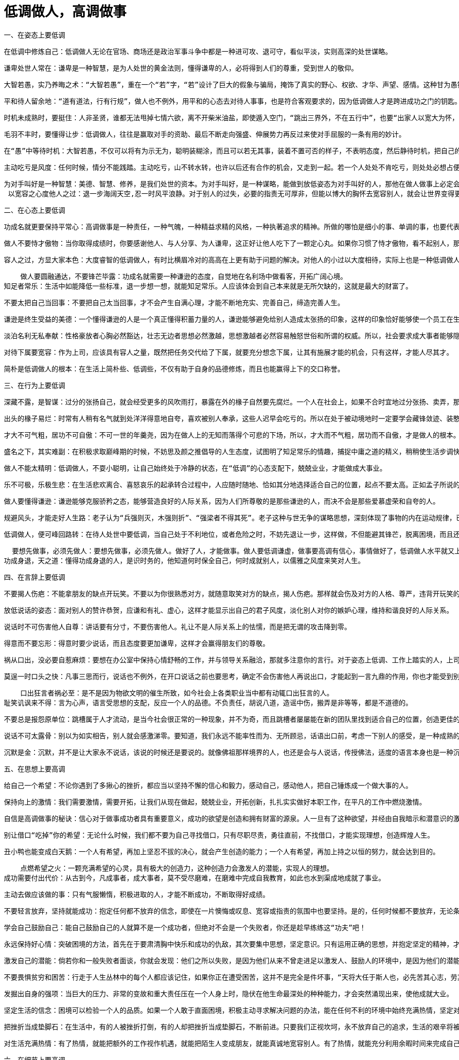 # 低调做人，高调做事

一、在姿态上要低调

    在低调中修炼自己：低调做人无论在官场、商场还是政治军事斗争中都是一种进可攻、退可守，看似平淡，实则高深的处世谋略。

    谦卑处世人常在：谦卑是一种智慧，是为人处世的黄金法则，懂得谦卑的人，必将得到人们的尊重，受到世人的敬仰。

    大智若愚，实乃养晦之术：“大智若愚”，重在一个“若”字，“若”设计了巨大的假象与骗局，掩饰了真实的野心、权欲、才华、声望、感情。这种甘为愚钝、甘当弱者的低调做人术，实际上是精于算计的隐蔽，它鼓励人们不求争先、不露真相，让自己明明白白过一生。

    平和待人留余地：“道有道法，行有行规”，做人也不例外，用平和的心态去对待人事事，也是符合客观要求的，因为低调做人才是跨进成功之门的钥匙。

    时机未成熟时，要挺住：人非圣贤，谁都无法甩掉七情六欲，离不开柴米油盐，即使遁入空门，“跳出三界外，不在五行中”，也要“出家人以宽大为怀，善哉！善哉！”不离口。所以，要成就大业，就得分清轻重缓急，大小远近，该舍的就得忍痛割爱，该忍的就得   从长计议，从而实现理想，成就大事，创建大业。

    毛羽不丰时，要懂得让步：低调做人，往往是赢取对手的资助、最后不断走向强盛、伸展势力再反过来使对手屈服的一条有用的妙计。

    在“愚”中等待时机：大智若愚，不仅可以将有为示无为，聪明装糊涂，而且可以若无其事，装着不置可否的样子，不表明态度，然后静待时机，把自己的过人之处一下子说出来，打对手一个措手不及。但是，大智若愚，关键是心中要有对付对方的策略。常用“糊涂”来迷惑对方耳目，宁可有为而示无为，万不可无为示有为，本来糊涂反装聪明，这样就会弄巧成拙。

    主动吃亏是风度：任何时候，情分不能践踏。主动吃亏，山不转水转，也许以后还有合作的机会，又走到一起。若一个人处处不肯吃亏，则处处必想占便宜，于是，妄想日生，骄心日盛。而一个人一旦有了骄狂的态势，难免会侵害别人的利益，于是便起纷争，在四面楚歌之中，又焉有不败之理？

  为对手叫好是一种智慧：美德、智慧、修养，是我们处世的资本。为对手叫好，是一种谋略，能做到放低姿态为对手叫好的人，那他在做人做事上必定会成功。
   以宽容之心度他人之过：退一步海阔天空,忍一时风平浪静。对于别人的过失，必要的指责无可厚非，但能以博大的胸怀去宽容别人，就会让世界变得更精彩。


二、在心态上要低调

    功成名就更要保持平常心：高调做事是一种责任，一种气魄，一种精益求精的风格，一种执著追求的精神。所做的哪怕是细小的事、单调的事，也要代表自己的最高水平，体现自己的最好风格，并在做事中提高素质与能力。

    做人不要恃才傲物：当你取得成绩时，你要感谢他人、与人分享、为人谦卑，这正好让他人吃下了一颗定心丸。如果你习惯了恃才傲物，看不起别人，那么总有一天你会独吞苦果！请记住：恃才傲物是做人一大忌。

    容人之过，方显大家本色：大度睿智的低调做人，有时比横眉冷对的高高在上更有助于问题的解决。对他人的小过以大度相待，实际上也是一种低调做人的态度，这种态度会使人没齿难忘，终生感激。

    做人要圆融通达，不要锋芒毕露：功成名就需要一种谦逊的态度，自觉地在名利场中做看客，开拓广阔心境。
知足者常乐：生活中如能降低一些标准，退一步想一想，就能知足常乐。人应该体会到自己本来就是无所欠缺的，这就是最大的财富了。

    不要太把自己当回事：不要把自己太当回事，才不会产生自满心理，才能不断地充实、完善自己，缔造完善人生。

    谦逊是终生受益的美德：一个懂得谦逊的人是一个真正懂得积蓄力量的人，谦逊能够避免给别人造成太张扬的印象，这样的印象恰好能够使一个员工在生活、工作中不断积累经验与能力，最后达到成功。

    淡泊名利无私奉献：性格豪放者心胸必然豁达，壮志无边者思想必然激越，思想激越者必然容易触怒世俗和所谓的权威。所以，社会要求成大事者能够隐忍不发，高调做事，低调做人。

    对待下属要宽容：作为上司，应该具有容人之量，既然把任务交代给了下属，就要充分想念下属，让其有施展才能的机会，只有这样，才能人尽其才。

    简朴是低调做人的根本：在生活上简朴些、低调些，不仅有助于自身的品德修炼，而且也能赢得上下的交口称誉。


三、在行为上要低调


    深藏不露，是智谋：过分的张扬自己，就会经受更多的风吹雨打，暴露在外的椽子自然要先腐烂。一个人在社会上，如果不合时宜地过分张扬、卖弄，那么不管多么优秀，都难免会遭到明枪暗箭的打击和攻击。

    出头的椽子易烂：时常有人稍有名气就到处洋洋得意地自夸，喜欢被别人奉承，这些人迟早会吃亏的。所以在处于被动境地时一定要学会藏锋敛迹、装憨卖乖，千万不要把自己变成对方射击的靶子。

    才大不可气粗，居功不可自傲：不可一世的年羹尧，因为在做人上的无知而落得个可悲的下场，所以，才大而不气粗，居功而不自傲，才是做人的根本。

    盛名之下，其实难副：在积极求取巅峰期的时候，不妨思及颜之推倡导的人生态度，试图明了知足常乐的情趣，捕捉中庸之道的精义，稍稍使生活步调快慢均衡，才不易陷入过度偏激的生活陷阱之中。

    做人不能太精明：低调做人，不耍小聪明，让自己始终处于冷静的状态，在“低调”的心态支配下，兢兢业业，才能做成大事业。

    乐不可极，乐极生悲：在生活悲欢离合、喜怒哀乐的起承转合过程中，人应随时随地、恰如其分地选择适合自己的位置，起点不要太高。正如孟子所说的：“可以仕则仕，可以止则止，可以久则久，可以速则速。”

    做人要懂得谦逊：谦逊能够克服骄矜之态，能够营造良好的人际关系，因为人们所尊敬的是那些谦逊的人，而决不会是那些爱慕虚荣和自夸的人。

    规避风头，才能走好人生路：老子认为“兵强则灭，木强则折”、“强梁者不得其死”。老子这种与世无争的谋略思想，深刻体现了事物的内在运动规律，已为无数事实所证明，成为广泛流传的哲理名言。

    低调做人，便可峰回路转：在待人处世中要低调，当自己处于不利地位，或者危险之时，不妨先退让一步，这样做，不但能避其锋芒，脱离困境，而且还可以另辟蹊径，重新占据主动。

    要想先做事，必须先做人：要想先做事，必须先做人。做好了人，才能做事。做人要低调谦虚，做事要高调有信心，事情做好了，低调做人水平就又上了一个台阶。
  功成身退，天之道：懂得功成身退的人，是识时务的，他知道何时保全自己，何时成就别人，以儒雅之风度来笑对人生。

四、在言辞上要低调

    不要揭人伤疤：不能拿朋友的缺点开玩笑。不要以为你很熟悉对方，就随意取笑对方的缺点，揭人伤疤。那样就会伤及对方的人格、尊严，违背开玩笑的初衷。

    放低说话的姿态：面对别人的赞许恭贺，应谦和有礼、虚心，这样才能显示出自己的君子风度，淡化别人对你的嫉妒心理，维持和谐良好的人际关系。

    说话时不可伤害他人自尊：讲话要有分寸，不要伤害他人。礼让不是人际关系上的怯懦，而是把无谓的攻击降到零。

    得意而不要忘形：得意时要少说话，而且态度要更加谦卑，这样才会赢得朋友们的尊敬。

    祸从口出，没必要自惹麻烦：要想在办公室中保持心情舒畅的工作，并与领导关系融洽，那就多注意你的言行。对于姿态上低调、工作上踏实的人，上司们更愿意起用他们。如果你幸运的话，还很可能被上司意外地委以重任。

    莫逞一时口头之快：凡事三思而行，说话也不例外，在开口说话之前也要思考，确定不会伤害他人再说出口，才能起到一言九鼎的作用，你也才能受到别人的尊重和认可。

    口出狂言者祸必至：是不是因为物欲文明的催生所致，如今社会上各类职业当中都有动辄口出狂言的人。
耻笑讥讽来不得：言为心声，语言受思想的支配，反应一个人的品德。不负责任，胡说八道，造谣中伤，搬弄是非等等，都是不道德的。

    不要总是报怨原单位：跳槽属于人才流动，是当今社会很正常的一种现象，并不为奇，而且跳槽者屡屡能在新的团队里找到适合自己的位置，创造更佳的业绩。如果这一步还没有达到，你就急急忙忙地大耍“嘴功”，以贬低老团队的手段来抬高自己在新团队的人缘和地位的话，那你就大错特错了！

    说话不可太露骨：别以为如实相告，别人就会感激涕零。要知道，我们永远不能率性而为、无所顾忌，话语出口前，考虑一下别人的感受，是一种成熟的人处世方法。

    沉默是金：沉默，并不是让大家永不说话，该说的时候还是要说的。就像佛祖那样境界的人，也还是会与人说话，传授佛法，适度的语言本身也是一种沉默。

五、在思想上要高调

    给自己一个希望：不论你遇到了多揪心的挫折，都应当以坚持不懈的信心和毅力，感动自己，感动他人，把自己锤炼成一个做大事的人。

    保持向上的激情：我们需要激情，需要开拓，让我们从现在做起，兢兢业业，开拓创新，扎扎实实做好本职工作，在平凡的工作中燃烧激情。

    自信是高调做事的秘诀：信心对于做事成功者具有重要意义，成功的欲望是创造和拥有财富的源泉。人一旦有了这种欲望，并经由自我暗示和潜意识的激发后形成一种自信心，这种信心就会转化成一种“积极的感情”，它能帮助人们释放出无穷的热情、智慧和精力，进而帮助人们获得财富与事业上的巨大成就。

  别让借口“吃掉”你的希望：无论什么时候，我们都不要为自己寻找借口，只有尽职尽责，勇往直前，不找借口，才能实现理想，创造辉煌人生。

    丑小鸭也能变成白天鹅：一个人有希望，再加上坚忍不拔的决心，就会产生创造的能力；一个人有希望，再加上持之以恒的努力，就会达到目的。

    点燃希望之火：一颗充满希望的心灵，具有极大的创造力，这种创造力会激发人的潜能，实现人的理想。
成功需要付出代价：从古到今，凡成事者，成大事者，莫不受尽磨难，在磨难中完成自我教育，如此也水到渠成地成就了事业。

    主动去做应该做的事：只有气服懒惰，积极进取的人，才能不断成功，不断取得好成绩。

    不要轻言放弃，坚持就能成功：抱定任何都不放弃的信念，即使在一片懊悔或叹息、宽容或指责的氛围中也要坚持。是的，任何时候都不要放弃，无论条件多么的困难，只要能坚持到底，成功就一定属于你。

    学会自己鼓励自己：能自己鼓励自己的人就算不是一个成功者，但绝对不会是一个失败者，你还是趁早练练这“功夫”吧！

    永远保持好心情：突破困境的方法，首先在于要肃清胸中快乐和成功的仇敌，其次要集中思想，坚定意识。只有运用正确的思想，并抱定坚定的精神，才能从逆境中突围。

    激发自己的潜能：倘若你和一般失败者面谈，你就会发现：他们之所以失败，是因为他们从来不曾走进足以激发人、鼓励人的环境中，是因为他们的潜能从来不曾被激发，是因为他们没有力量从不良的环境中振作。

    不要畏惧贫穷和困苦：行走于人生丛林中的每个人都应该记住，如果你正在遭受困苦，这并不是完全是件坏事，“天将大任于斯人也，必先苦其心志，劳其筋骨，饿其体肤，空乏其身，行拂乱其所为”。因为老天要把重任交给你，必先磨炼和考验你！

    发掘出自身的强项：当巨大的压力、非常的变故和重大责任压在一个人身上时，隐伏在他生命最深处的种种能力，才会突然涌现出来，使他成就大业。

    坚定生活的信念：困境可以检验一个人的品质。如果一个人敢于直面困境，积极主动寻求解决问题的办法，能在任何不利的环境中始终充满热情，坚定对生活的信念，那么他迟早会成功。

    把挫折当成垫脚石：在生活中，有的人被挫折打倒，有的人却把挫折当成垫脚石，不断前进。只要我们正视坎坷，永不放弃自己的追求，生活的艰辛将被我们踩在脚下，生命将会永放光芒！

    对生活充满热情：有了热情，就能把额外的工作视作机遇，就能把陌生人变成朋友，就能真诚地宽容别人。有了热情，就能充分利用余暇时间来完成自己的兴趣爱好。有了热情，就会抛弃怨恨，变得心胸宽广。有了热情，就会战胜困难，取得成功。

六、在细节上要高调


    注重细节，从小事做起：看不到细节，或者不把细节当回事的人，对工作缺乏认真的态度，对事情只能是敷衍了事。而注重细节的人，不仅认真地对待工作，将小事做细，并且能在做细的过程中找到机会，从而使自己走上成功之路。

    工作中没有小事：点石成金，滴水成河，只有认真对待自己所做的一切事情，才能克服万难，取得成功。

    认真对待每一次训练：那些在平时训练和准备过程中认真对待的人则相反，由于一直接受了高强度的模拟训练，他们更容易在关键的比赛中表现出镇定的心态，因为在他们心目中，这无异于平时的一场简单的比赛和训练。

    悄悄地为他人做点好事；试着去真心真意地帮助别人，当这一切完全发自你的意愿时，你将会感觉到这是件多么快乐的事，你的心灵就会得到回报—一种和平、安静、温暖的感觉。

    敬业精神+脚踏实地=成功：敬业，不仅仅是事业成功的保障，更是实现人生价值的手段，有的人在生活中，总是不满意目前的职业，希望改变自己的处境。但世界上绝对没有不劳而获的事情，人们的成功无一不是按部就班、脚踏实地努力的结果。

    相信自己，正视开端：任何大的成功，都是从小事一点一滴累积而来的。没有做不到的事，只有不肯做的人。想想你曾经历过的失败，当时的你真的用尽全力试过各种办法了吗？困难不会是成功的障碍，只有你自己才可能是一个最大的绊脚石。

    扎实的基础是成功的法宝：如果一味地追求过高远的目标，丧失了眼前可以成功的机会，就会成为高远目标的牺牲品。许多年轻人不满意现在的工作，羡慕那些大款或高级白领人员，不安心本职工作，总是想跳槽。其实，没有十分的本领，就不应有些妄想。我们还是多向成功之人学习，脚踏实地，做好基础工作，一步一个脚印地走上成功之途。

    实干才能脱颖而出：那些充满乐观精神、积极向上的人，总有一股使不完的劲，神情专注，心情愉快，并且主动找事做，在实干中实现自己的理想。

    不为薪水而工作：想要获得成功，实现人生目标，就不要为薪水而工作。当一个人积极进取，尽心尽力时，他就能实现更高的人生价值。

    要征服世界，先战胜自己：要想成功，就要战胜自己的感情，培养自己控制命运的能力。

   用心做事，尽职尽责：以积极主动的心态对待你的工作、你的公司，你就会充满活力与创造性的完成工作，你就会成为一个值得信赖的人，一个老板乐于雇用的人，一个拥有自己事业的人。

   对待小事也要倾注全部热情：倾注全部热情对待每件小事，不去计较它是多么的“微不足道”，你就会发现，原来每天平凡的生活竟是如此的充实、美好.
